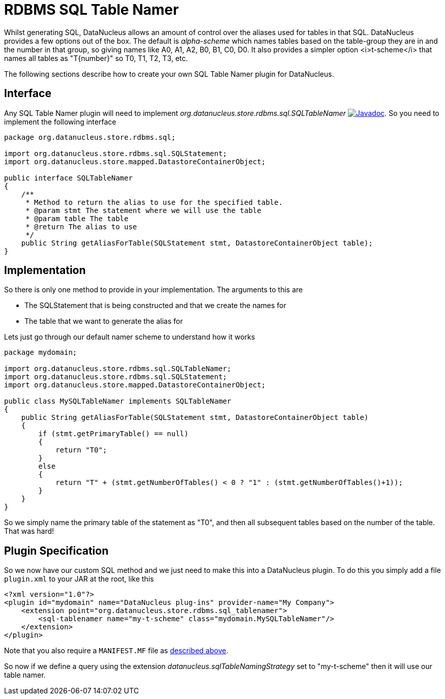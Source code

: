[[rdbms_sql_table_namer]]
= RDBMS SQL Table Namer
:_basedir: ../
:_imagesdir: images/

Whilst generating SQL, DataNucleus allows an amount of control over the aliases used for tables in that SQL.
DataNucleus provides a few options out of the box.
The default is _alpha-scheme_ which names tables based on the table-group they are in and the number in that group, so giving names like A0, A1, A2, B0, B1, C0, D0.
It also provides a simpler option <i>t-scheme</i> that names all tables as "T{number}" so T0, T1, T2, T3, etc.

The following sections describe how to create your own SQL Table Namer plugin for DataNucleus.

== Interface

Any SQL Table Namer plugin will need to implement _org.datanucleus.store.rdbms.sql.SQLTableNamer_
image:../images/javadoc.png[Javadoc, link=http://www.datanucleus.org/javadocs/store.rdbms/latest/org/datanucleus/store/rdbms/sql/SQLTableNamer.html].
So you need to implement the following interface

[source,java]
-----
package org.datanucleus.store.rdbms.sql;

import org.datanucleus.store.rdbms.sql.SQLStatement;
import org.datanucleus.store.mapped.DatastoreContainerObject;

public interface SQLTableNamer
{
    /**
     * Method to return the alias to use for the specified table.
     * @param stmt The statement where we will use the table
     * @param table The table
     * @return The alias to use
     */
    public String getAliasForTable(SQLStatement stmt, DatastoreContainerObject table);
}
-----

== Implementation

So there is only one method to provide in your implementation. The arguments to this are

* The SQLStatement that is being constructed and that we create the names for
* The table that we want to generate the alias for

Lets just go through our default namer scheme to understand how it works

[source,java]
-----
package mydomain;

import org.datanucleus.store.rdbms.sql.SQLTableNamer;
import org.datanucleus.store.rdbms.sql.SQLStatement;
import org.datanucleus.store.mapped.DatastoreContainerObject;

public class MySQLTableNamer implements SQLTableNamer
{
    public String getAliasForTable(SQLStatement stmt, DatastoreContainerObject table)
    {
        if (stmt.getPrimaryTable() == null)
        {
            return "T0";
        }
        else
        {
            return "T" + (stmt.getNumberOfTables() < 0 ? "1" : (stmt.getNumberOfTables()+1));
        }
    }
}
-----

So we simply name the primary table of the statement as "T0", and then all subsequent
tables based on the number of the table. That was hard!

== Plugin Specification

So we now have our custom SQL method and we just need to make this into a DataNucleus plugin. To do this you simply add a file 
`plugin.xml` to your JAR at the root, like this

[source,xml]
-----
<?xml version="1.0"?>
<plugin id="mydomain" name="DataNucleus plug-ins" provider-name="My Company">
    <extension point="org.datanucleus.store.rdbms.sql_tablenamer">
        <sql-tablenamer name="my-t-scheme" class="mydomain.MySQLTableNamer"/>
    </extension>
</plugin>
-----

Note that you also require a `MANIFEST.MF` file as xref:extensions.adoc#MANIFEST[described above].

So now if we define a query using the extension _datanucleus.sqlTableNamingStrategy_ set to "my-t-scheme" then it will use our table namer.
